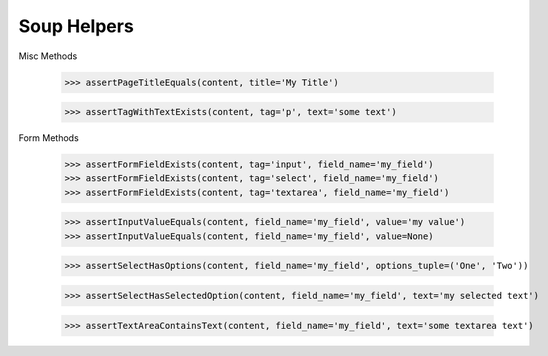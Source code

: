 Soup Helpers
------------


Misc Methods

    >>> assertPageTitleEquals(content, title='My Title')

    >>> assertTagWithTextExists(content, tag='p', text='some text')


Form Methods

    >>> assertFormFieldExists(content, tag='input', field_name='my_field')
    >>> assertFormFieldExists(content, tag='select', field_name='my_field')
    >>> assertFormFieldExists(content, tag='textarea', field_name='my_field')

    >>> assertInputValueEquals(content, field_name='my_field', value='my value')
    >>> assertInputValueEquals(content, field_name='my_field', value=None)

    >>> assertSelectHasOptions(content, field_name='my_field', options_tuple=('One', 'Two'))

    >>> assertSelectHasSelectedOption(content, field_name='my_field', text='my selected text')

    >>> assertTextAreaContainsText(content, field_name='my_field', text='some textarea text')